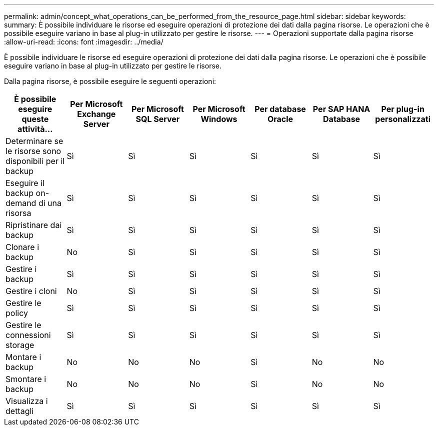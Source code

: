 ---
permalink: admin/concept_what_operations_can_be_performed_from_the_resource_page.html 
sidebar: sidebar 
keywords:  
summary: È possibile individuare le risorse ed eseguire operazioni di protezione dei dati dalla pagina risorse. Le operazioni che è possibile eseguire variano in base al plug-in utilizzato per gestire le risorse. 
---
= Operazioni supportate dalla pagina risorse
:allow-uri-read: 
:icons: font
:imagesdir: ../media/


[role="lead"]
È possibile individuare le risorse ed eseguire operazioni di protezione dei dati dalla pagina risorse. Le operazioni che è possibile eseguire variano in base al plug-in utilizzato per gestire le risorse.

Dalla pagina risorse, è possibile eseguire le seguenti operazioni:

|===
| È possibile eseguire queste attività... | Per Microsoft Exchange Server | Per Microsoft SQL Server | Per Microsoft Windows | Per database Oracle | Per SAP HANA Database | Per plug-in personalizzati 


 a| 
Determinare se le risorse sono disponibili per il backup
 a| 
Sì
 a| 
Sì
 a| 
Sì
 a| 
Sì
 a| 
Sì
 a| 
Sì



 a| 
Eseguire il backup on-demand di una risorsa
 a| 
Sì
 a| 
Sì
 a| 
Sì
 a| 
Sì
 a| 
Sì
 a| 
Sì



 a| 
Ripristinare dai backup
 a| 
Sì
 a| 
Sì
 a| 
Sì
 a| 
Sì
 a| 
Sì
 a| 
Sì



 a| 
Clonare i backup
 a| 
No
 a| 
Sì
 a| 
Sì
 a| 
Sì
 a| 
Sì
 a| 
Sì



 a| 
Gestire i backup
 a| 
Sì
 a| 
Sì
 a| 
Sì
 a| 
Sì
 a| 
Sì
 a| 
Sì



 a| 
Gestire i cloni
 a| 
No
 a| 
Sì
 a| 
Sì
 a| 
Sì
 a| 
Sì
 a| 
Sì



 a| 
Gestire le policy
 a| 
Sì
 a| 
Sì
 a| 
Sì
 a| 
Sì
 a| 
Sì
 a| 
Sì



 a| 
Gestire le connessioni storage
 a| 
Sì
 a| 
Sì
 a| 
Sì
 a| 
Sì
 a| 
Sì
 a| 
Sì



 a| 
Montare i backup
 a| 
No
 a| 
No
 a| 
No
 a| 
Sì
 a| 
No
 a| 
No



 a| 
Smontare i backup
 a| 
No
 a| 
No
 a| 
No
 a| 
Sì
 a| 
No
 a| 
No



 a| 
Visualizza i dettagli
 a| 
Sì
 a| 
Sì
 a| 
Sì
 a| 
Sì
 a| 
Sì
 a| 
Sì

|===